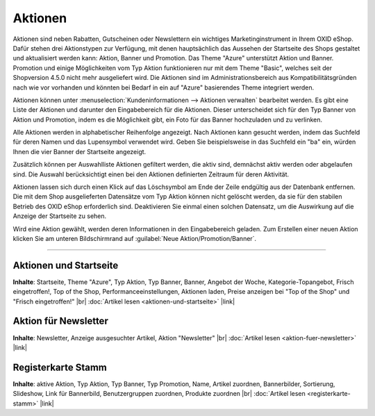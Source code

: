 ﻿Aktionen
********
Aktionen sind neben Rabatten, Gutscheinen oder Newslettern ein wichtiges Marketinginstrument in Ihrem OXID eShop. Dafür stehen drei Aktionstypen zur Verfügung, mit denen hauptsächlich das Aussehen der Startseite des Shops gestaltet und aktualisiert werden kann: Aktion, Banner und Promotion. Das Theme \"Azure\" unterstützt Aktion und Banner. Promotion und einige Möglichkeiten vom Typ Aktion funktionieren nur mit dem Theme \"Basic\", welches seit der Shopversion 4.5.0 nicht mehr ausgeliefert wird. Die Aktionen sind im Administrationsbereich aus Kompatibilitätsgründen nach wie vor vorhanden und könnten bei Bedarf in ein auf \"Azure\" basierendes Theme integriert werden.

.. image:: ../../media/screenshots-de/oxbagv01.png
   :alt: Aktionen
   :height: 504
   :width: 650

Aktionen können unter :menuselection:`Kundeninformationen --> Aktionen verwalten` bearbeitet werden. Es gibt eine Liste der Aktionen und darunter den Eingabebereich für die Aktionen. Dieser unterscheidet sich für den Typ Banner von Aktion und Promotion, indem es die Möglichkeit gibt, ein Foto für das Banner hochzuladen und zu verlinken.

Alle Aktionen werden in alphabetischer Reihenfolge angezeigt. Nach Aktionen kann gesucht werden, indem das Suchfeld für deren Namen und das Lupensymbol verwendet wird. Geben Sie beispielsweise in das Suchfeld ein \"ba\" ein, würden Ihnen die vier Banner der Startseite angezeigt.

Zusätzlich können per Auswahlliste Aktionen gefiltert werden, die aktiv sind, demnächst aktiv werden oder abgelaufen sind. Die Auswahl berücksichtigt einen bei den Aktionen definierten Zeitraum für deren Aktivität.

Aktionen lassen sich durch einen Klick auf das Löschsymbol am Ende der Zeile endgültig aus der Datenbank entfernen. Die mit dem Shop ausgelieferten Datensätze vom Typ Aktion können nicht gelöscht werden, da sie für den stabilen Betrieb des OXID eShop erforderlich sind. Deaktivieren Sie einmal einen solchen Datensatz, um die Auswirkung auf die Anzeige der Startseite zu sehen.

Wird eine Aktion gewählt, werden deren Informationen in den Eingabebereich geladen. Zum Erstellen einer neuen Aktion klicken Sie am unteren Bildschirmrand auf :guilabel:`Neue Aktion/Promotion/Banner`.

-----------------------------------------------------------------------------------------

Aktionen und Startseite
+++++++++++++++++++++++
**Inhalte**: Startseite, Theme \"Azure\", Typ Aktion, Typ Banner, Banner, Angebot der Woche, Kategorie-Topangebot, Frisch eingetroffen!, Top of the Shop, Performanceeinstellungen, Aktionen laden, Preise anzeigen bei \"Top of the Shop\" und \"Frisch eingetroffen!\" |br|
:doc:`Artikel lesen <aktionen-und-startseite>` |link|

Aktion für Newsletter
+++++++++++++++++++++
**Inhalte**: Newsletter, Anzeige ausgesuchter Artikel, Aktion \"Newsletter\" |br|
:doc:`Artikel lesen <aktion-fuer-newsletter>` |link|

Registerkarte Stamm
+++++++++++++++++++
**Inhalte**: aktive Aktion, Typ Aktion, Typ Banner, Typ Promotion, Name, Artikel zuordnen, Bannerbilder, Sortierung, Slideshow, Link für Bannerbild, Benutzergruppen zuordnen, Produkte zuordnen |br|
:doc:`Artikel lesen <registerkarte-stamm>` |link|